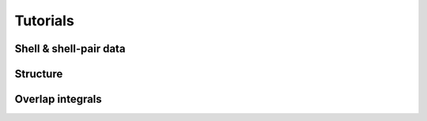 
Tutorials
=========

Shell & shell-pair data
-----------------------

Structure
---------

Overlap integrals
-----------------
